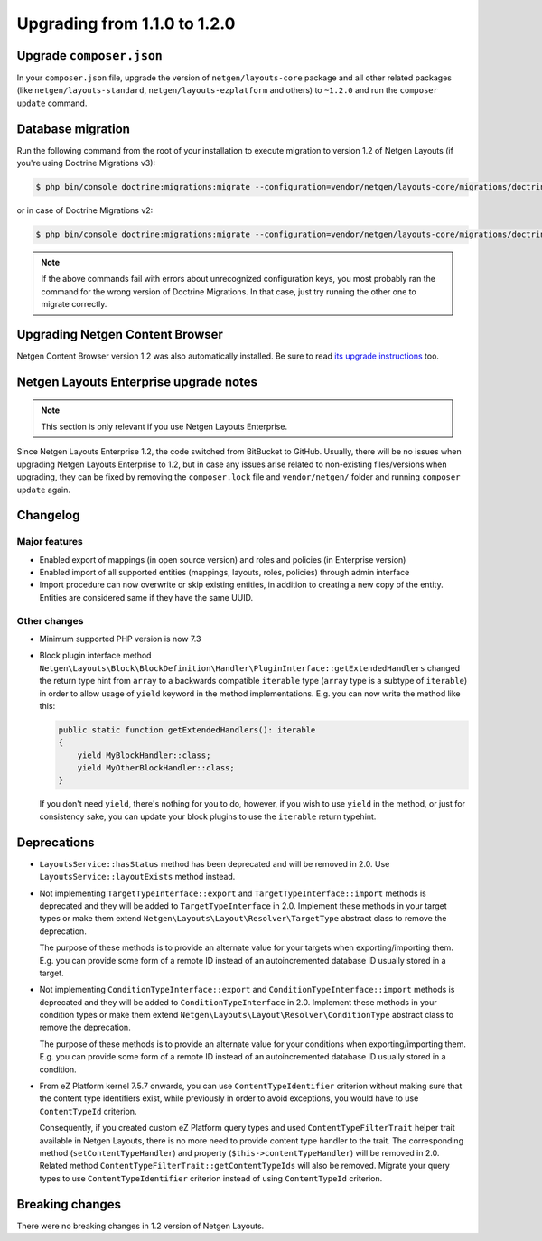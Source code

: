 Upgrading from 1.1.0 to 1.2.0
=============================

Upgrade ``composer.json``
-------------------------

In your ``composer.json`` file, upgrade the version of ``netgen/layouts-core``
package and all other related packages (like ``netgen/layouts-standard``,
``netgen/layouts-ezplatform`` and others) to ``~1.2.0`` and run the
``composer update`` command.

Database migration
------------------

Run the following command from the root of your installation to execute
migration to version 1.2 of Netgen Layouts (if you're using Doctrine Migrations
v3):

.. code-block:: shell

    $ php bin/console doctrine:migrations:migrate --configuration=vendor/netgen/layouts-core/migrations/doctrine.yaml

or in case of Doctrine Migrations v2:

.. code-block:: shell

    $ php bin/console doctrine:migrations:migrate --configuration=vendor/netgen/layouts-core/migrations/doctrine2.yaml

.. note::

    If the above commands fail with errors about unrecognized configuration keys,
    you most probably ran the command for the wrong version of Doctrine
    Migrations. In that case, just try running the other one to migrate correctly.

Upgrading Netgen Content Browser
--------------------------------

Netgen Content Browser version 1.2 was also automatically installed. Be sure to
read `its upgrade instructions </projects/cb/en/latest/upgrades/upgrade_110_120.html>`_
too.

Netgen Layouts Enterprise upgrade notes
---------------------------------------

.. note::

    This section is only relevant if you use Netgen Layouts Enterprise.

Since Netgen Layouts Enterprise 1.2, the code switched from BitBucket to GitHub.
Usually, there will be no issues when upgrading Netgen Layouts Enterprise to 1.2,
but in case any issues arise related to non-existing files/versions when
upgrading, they can be fixed by removing the ``composer.lock`` file and
``vendor/netgen/`` folder and running ``composer update`` again.

Changelog
---------

Major features
~~~~~~~~~~~~~~

* Enabled export of mappings (in open source version) and roles and policies (in
  Enterprise version)
* Enabled import of all supported entities (mappings, layouts, roles, policies)
  through admin interface
* Import procedure can now overwrite or skip existing entities, in addition to
  creating a new copy of the entity. Entities are considered same if they have
  the same UUID.

Other changes
~~~~~~~~~~~~~

* Minimum supported PHP version is now 7.3
* Block plugin interface method
  ``Netgen\Layouts\Block\BlockDefinition\Handler\PluginInterface::getExtendedHandlers``
  changed the return type hint from ``array`` to a backwards compatible
  ``iterable`` type (``array`` type is a subtype of ``iterable``) in order to
  allow usage of ``yield`` keyword in the method implementations. E.g. you can
  now write the method like this:

  .. code-block:: php

      public static function getExtendedHandlers(): iterable
      {
          yield MyBlockHandler::class;
          yield MyOtherBlockHandler::class;
      }

  If you don't need ``yield``, there's nothing for you to do, however, if you
  wish to use ``yield`` in the method, or just for consistency sake, you can
  update your block plugins to use the ``iterable`` return typehint.

Deprecations
------------

* ``LayoutsService::hasStatus`` method has been deprecated and will be removed
  in 2.0. Use ``LayoutsService::layoutExists`` method instead.

* Not implementing ``TargetTypeInterface::export`` and
  ``TargetTypeInterface::import`` methods is deprecated and they will be added
  to ``TargetTypeInterface`` in 2.0. Implement these methods in your target
  types or make them extend ``Netgen\Layouts\Layout\Resolver\TargetType``
  abstract class to remove the deprecation.

  The purpose of these methods is to provide an alternate value for your targets
  when exporting/importing them. E.g. you can provide some form of a remote ID
  instead of an autoincremented database ID usually stored in a target.

* Not implementing ``ConditionTypeInterface::export`` and
  ``ConditionTypeInterface::import`` methods is deprecated and they will be added
  to ``ConditionTypeInterface`` in 2.0. Implement these methods in your condition
  types or make them extend ``Netgen\Layouts\Layout\Resolver\ConditionType``
  abstract class to remove the deprecation.

  The purpose of these methods is to provide an alternate value for your
  conditions when exporting/importing them. E.g. you can provide some form of a
  remote ID instead of an autoincremented database ID usually stored in a
  condition.

* From eZ Platform kernel 7.5.7 onwards, you can use ``ContentTypeIdentifier``
  criterion without making sure that the content type identifiers exist, while
  previously in order to avoid exceptions, you would have to use ``ContentTypeId``
  criterion.

  Consequently, if you created custom eZ Platform query types and used
  ``ContentTypeFilterTrait`` helper trait available in Netgen Layouts, there is
  no more need to provide content type handler to the trait. The corresponding
  method (``setContentTypeHandler``) and property (``$this->contentTypeHandler``)
  will be removed in 2.0. Related method
  ``ContentTypeFilterTrait::getContentTypeIds`` will also be removed. Migrate
  your query types to use ``ContentTypeIdentifier`` criterion instead of using
  ``ContentTypeId`` criterion.

Breaking changes
----------------

There were no breaking changes in 1.2 version of Netgen Layouts.
